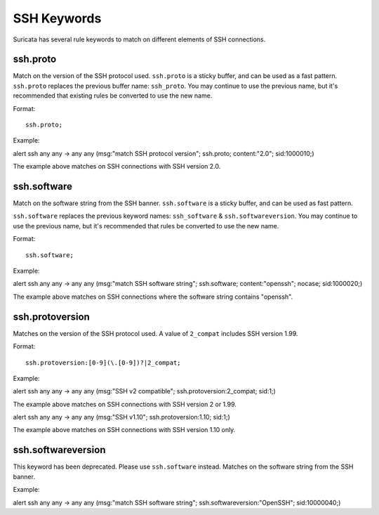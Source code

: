 .. role:: example-rule-emphasis

SSH Keywords
============
Suricata has several rule keywords to match on different elements of SSH
connections.


ssh.proto
---------
Match on the version of the SSH protocol used. ``ssh.proto`` is a sticky buffer,
and can be used as a fast pattern. ``ssh.proto`` replaces the previous buffer
name: ``ssh_proto``. You may continue to use the previous name, but it's
recommended that existing rules be converted to use the new name.

Format::

  ssh.proto;

Example:

.. container:: example-rule

  alert ssh any any -> any any (msg:"match SSH protocol version"; :example-rule-emphasis:`ssh.proto;` content:"2.0"; sid:1000010;)

The example above matches on SSH connections with SSH version 2.0.


ssh.software
------------
Match on the software string from the SSH banner. ``ssh.software`` is a sticky
buffer, and can be used as fast pattern.

``ssh.software`` replaces the previous keyword names: ``ssh_software`` &
``ssh.softwareversion``. You may continue to use the previous name, but it's
recommended that rules be converted to use the new name.

Format::

  ssh.software;

Example:

.. container:: example-rule

  alert ssh any any -> any any (msg:"match SSH software string"; :example-rule-emphasis:`ssh.software;` content:"openssh"; nocase; sid:1000020;)

The example above matches on SSH connections where the software string contains
"openssh".


ssh.protoversion
----------------
Matches on the version of the SSH protocol used. A value of ``2_compat``
includes SSH version 1.99.

Format::

  ssh.protoversion:[0-9](\.[0-9])?|2_compat;

Example:

.. container:: example-rule

  alert ssh any any -> any any (msg:"SSH v2 compatible"; :example-rule-emphasis:`ssh.protoversion:2_compat;` sid:1;)

The example above matches on SSH connections with SSH version 2 or 1.99.

.. container:: example-rule

  alert ssh any any -> any any (msg:"SSH v1.10"; :example-rule-emphasis:`ssh.protoversion:1.10;` sid:1;)

The example above matches on SSH connections with SSH version 1.10 only.


ssh.softwareversion
-------------------
This keyword has been deprecated. Please use ``ssh.software`` instead. Matches
on the software string from the SSH banner.

Example:

.. container:: example-rule

  alert ssh any any -> any any (msg:"match SSH software string"; :example-rule-emphasis:`ssh.softwareversion:"OpenSSH";` sid:10000040;)


